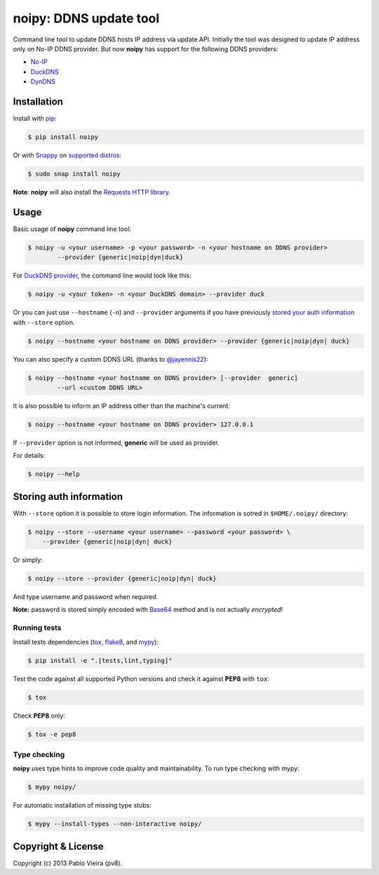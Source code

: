 noipy: DDNS update tool
=======================


.. image:: https://github.com/pv8/noipy/actions/workflows/tests.yml/badge.svg
    :target: https://github.com/pv8/noipy/actions/workflows/tests.yml
    :alt: Tests

.. image:: https://img.shields.io/pypi/v/noipy.svg
    :target: https://pypi.python.org/pypi/noipy/

.. image:: https://img.shields.io/pypi/pyversions/noipy.svg
    :target: https://pypi.python.org/pypi/noipy

.. image:: https://codecov.io/gh/pv8/noipy/branch/main/graph/badge.svg
    :target: https://codecov.io/gh/pv8/noipy

.. image:: https://snapcraft.io/noipy/badge.svg
    :target: https://snapcraft.io/noipy
    :alt: Snap Status

.. image:: https://snapcraft.io/noipy/trending.svg?name=0
    :target: https://snapcraft.io/noipy
    :alt: Snap Trending

Command line tool to update DDNS hosts IP address via update API. Initially
the tool was designed to update IP address only on No-IP DDNS provider. But
now **noipy** has support for the following DDNS providers:

- `No-IP <http://www.noip.com/integrate/request>`_
- `DuckDNS <https://www.duckdns.org/install.jsp>`_
- `DynDNS <http://dyn.com/support/developers/api/perform-update/>`_


Installation
------------

Install with `pip <https://pip.pypa.io/en/stable/>`_:

.. code-block:: bash

    $ pip install noipy

Or with `Snappy <https://en.wikipedia.org/wiki/Snappy_(package_manager)>`_ on `supported distros <https://docs.snapcraft.io/core/install#support-overview>`_:

.. code-block:: bash

    $ sudo snap install noipy

**Note**: **noipy** will also install the `Requests HTTP library <https://github.com/kennethreitz/requests>`_.


Usage
-----

Basic usage of **noipy** command line tool:

.. code-block:: bash

    $ noipy -u <your username> -p <your password> -n <your hostname on DDNS provider>
            --provider {generic|noip|dyn|duck}


For `DuckDNS provider <https://www.duckdns.org>`_, the command line would look like this:

.. code-block:: bash

    $ noipy -u <your token> -n <your DuckDNS domain> --provider duck


Or you can just use ``--hostname`` (``-n``) and ``--provider`` arguments if you have
previously `stored your auth information <#storing-auth-information>`_ with ``--store`` option.

.. code-block:: bash

    $ noipy --hostname <your hostname on DDNS provider> --provider {generic|noip|dyn| duck}


You can also specify a custom DDNS URL (thanks to `@jayennis22 <https://github.com/jayennis22>`_):

.. code-block:: bash

    $ noipy --hostname <your hostname on DDNS provider> [--provider  generic]
            --url <custom DDNS URL>


It is also possible to inform an IP address other than the machine's current:

.. code-block:: bash

    $ noipy --hostname <your hostname on DDNS provider> 127.0.0.1


If ``--provider`` option is not informed, **generic** will be used as provider.


For details:

.. code-block:: bash

    $ noipy --help


Storing auth information
------------------------

With ``--store`` option it is possible to store login information. The
information is sotred in ``$HOME/.noipy/`` directory:

.. code-block:: bash

    $ noipy --store --username <your username> --password <your password> \
        --provider {generic|noip|dyn| duck}

Or simply:

.. code-block:: bash

    $ noipy --store --provider {generic|noip|dyn| duck}

And type username and password when required.

**Note:** password is stored simply encoded with
`Base64 <https://en.wikipedia.org/wiki/Base64>`_ method and is not actually
*encrypted*!

Running tests
~~~~~~~~~~~~~

Install tests dependencies (`tox <http://tox.readthedocs.org/en/latest/>`_,
`flake8 <https://flake8.readthedocs.org/>`_, and `mypy <https://mypy.readthedocs.io/>`_):

.. code-block:: bash

    $ pip install -e ".[tests,lint,typing]"


Test the code against all supported Python versions and check it against **PEP8** with ``tox``:

.. code-block:: bash

    $ tox

Check **PEP8** only:

.. code-block:: bash

    $ tox -e pep8

Type checking
~~~~~~~~~~~~~

**noipy** uses type hints to improve code quality and maintainability. To run type checking with mypy:

.. code-block:: bash

    $ mypy noipy/

For automatic installation of missing type stubs:

.. code-block:: bash

    $ mypy --install-types --non-interactive noipy/


Copyright & License
-------------------

.. image:: https://img.shields.io/github/license/pv8/noipy.svg
        :target: LICENSE
        :alt: License

Copyright (c) 2013 Pablo Vieira (pv8).
